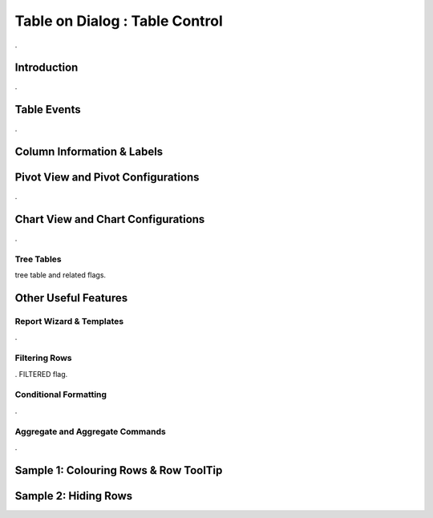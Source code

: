 

===============================
Table on Dialog : Table Control
===============================

.

Introduction
------------

.


Table Events
-----------------------

.

Column Information & Labels
---------------------------


Pivot View and Pivot Configurations
-----------------------------------
.

Chart View and Chart Configurations
-----------------------------------
.

Tree Tables
===========
tree table and related flags.



Other Useful Features
---------------------

Report Wizard & Templates
=========================

.

Filtering Rows
==============
. FILTERED flag.

Conditional Formatting
======================
.


Aggregate and Aggregate Commands
================================

.


Sample 1: Colouring Rows & Row ToolTip
--------------------------------------


Sample 2: Hiding Rows
---------------------

